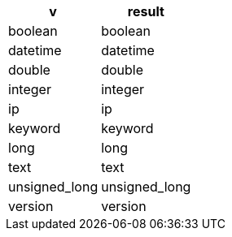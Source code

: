 [%header.monospaced.styled,format=dsv,separator=|]
|===
v | result
boolean | boolean
datetime | datetime
double | double
integer | integer
ip | ip
keyword | keyword
long | long
text | text
unsigned_long | unsigned_long
version | version
|===

